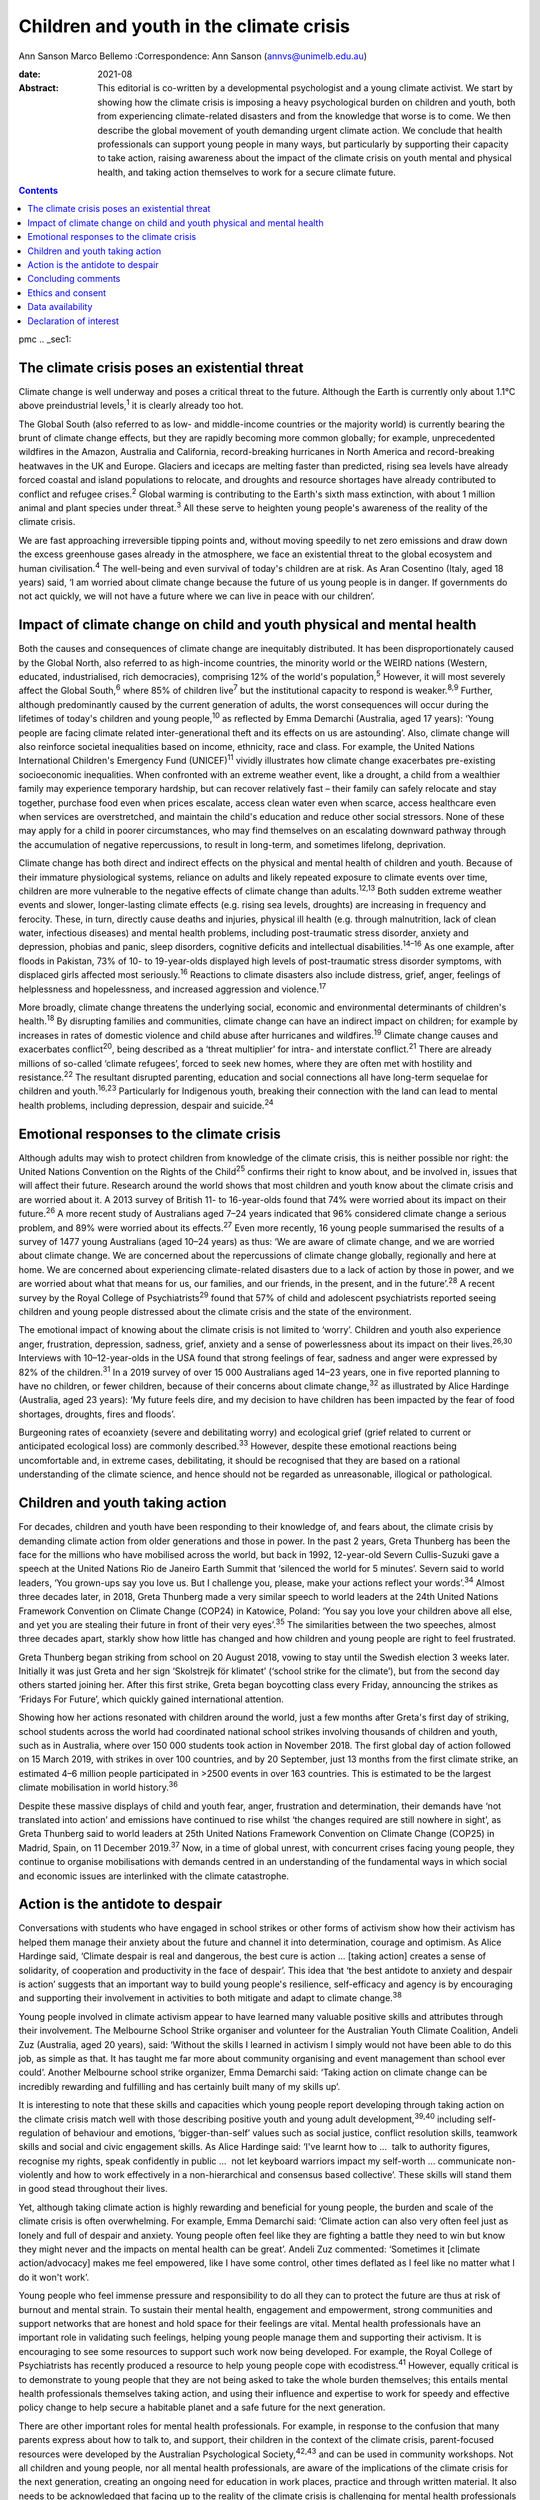 ========================================
Children and youth in the climate crisis
========================================



Ann Sanson
Marco Bellemo
:Correspondence: Ann Sanson (annvs@unimelb.edu.au)

:date: 2021-08

:Abstract:
   This editorial is co-written by a developmental psychologist and a
   young climate activist. We start by showing how the climate crisis is
   imposing a heavy psychological burden on children and youth, both
   from experiencing climate-related disasters and from the knowledge
   that worse is to come. We then describe the global movement of youth
   demanding urgent climate action. We conclude that health
   professionals can support young people in many ways, but particularly
   by supporting their capacity to take action, raising awareness about
   the impact of the climate crisis on youth mental and physical health,
   and taking action themselves to work for a secure climate future.


.. contents::
   :depth: 3
..

pmc
.. _sec1:

The climate crisis poses an existential threat
==============================================

Climate change is well underway and poses a critical threat to the
future. Although the Earth is currently only about 1.1°C above
preindustrial levels,\ :sup:`1` it is clearly already too hot.

The Global South (also referred to as low- and middle-income countries
or the majority world) is currently bearing the brunt of climate change
effects, but they are rapidly becoming more common globally; for
example, unprecedented wildfires in the Amazon, Australia and
California, record-breaking hurricanes in North America and
record-breaking heatwaves in the UK and Europe. Glaciers and icecaps are
melting faster than predicted, rising sea levels have already forced
coastal and island populations to relocate, and droughts and resource
shortages have already contributed to conflict and refugee
crises.\ :sup:`2` Global warming is contributing to the Earth's sixth
mass extinction, with about 1 million animal and plant species under
threat.\ :sup:`3` All these serve to heighten young people's awareness
of the reality of the climate crisis.

We are fast approaching irreversible tipping points and, without moving
speedily to net zero emissions and draw down the excess greenhouse gases
already in the atmosphere, we face an existential threat to the global
ecosystem and human civilisation.\ :sup:`4` The well-being and even
survival of today's children are at risk. As Aran Cosentino (Italy, aged
18 years) said, ‘I am worried about climate change because the future of
us young people is in danger. If governments do not act quickly, we will
not have a future where we can live in peace with our children’.

.. _sec2:

Impact of climate change on child and youth physical and mental health
======================================================================

Both the causes and consequences of climate change are inequitably
distributed. It has been disproportionately caused by the Global North,
also referred to as high-income countries, the minority world or the
WEIRD nations (Western, educated, industrialised, rich democracies),
comprising 12% of the world's population,\ :sup:`5` However, it will
most severely affect the Global South,\ :sup:`6` where 85% of children
live\ :sup:`7` but the institutional capacity to respond is
weaker.\ :sup:`8,9` Further, although predominantly caused by the
current generation of adults, the worst consequences will occur during
the lifetimes of today's children and young people,\ :sup:`10` as
reflected by Emma Demarchi (Australia, aged 17 years): ‘Young people are
facing climate related inter-generational theft and its effects on us
are astounding’. Also, climate change will also reinforce societal
inequalities based on income, ethnicity, race and class. For example,
the United Nations International Children's Emergency Fund
(UNICEF)\ :sup:`11` vividly illustrates how climate change exacerbates
pre-existing socioeconomic inequalities. When confronted with an extreme
weather event, like a drought, a child from a wealthier family may
experience temporary hardship, but can recover relatively fast – their
family can safely relocate and stay together, purchase food even when
prices escalate, access clean water even when scarce, access healthcare
even when services are overstretched, and maintain the child's education
and reduce other social stressors. None of these may apply for a child
in poorer circumstances, who may find themselves on an escalating
downward pathway through the accumulation of negative repercussions, to
result in long-term, and sometimes lifelong, deprivation.

Climate change has both direct and indirect effects on the physical and
mental health of children and youth. Because of their immature
physiological systems, reliance on adults and likely repeated exposure
to climate events over time, children are more vulnerable to the
negative effects of climate change than adults.\ :sup:`12,13` Both
sudden extreme weather events and slower, longer-lasting climate effects
(e.g. rising sea levels, droughts) are increasing in frequency and
ferocity. These, in turn, directly cause deaths and injuries, physical
ill health (e.g. through malnutrition, lack of clean water, infectious
diseases) and mental health problems, including post-traumatic stress
disorder, anxiety and depression, phobias and panic, sleep disorders,
cognitive deficits and intellectual disabilities.\ :sup:`14–16` As one
example, after floods in Pakistan, 73% of 10- to 19-year-olds displayed
high levels of post-traumatic stress disorder symptoms, with displaced
girls affected most seriously.\ :sup:`16` Reactions to climate disasters
also include distress, grief, anger, feelings of helplessness and
hopelessness, and increased aggression and violence.\ :sup:`17`

More broadly, climate change threatens the underlying social, economic
and environmental determinants of children's health.\ :sup:`18` By
disrupting families and communities, climate change can have an indirect
impact on children; for example by increases in rates of domestic
violence and child abuse after hurricanes and wildfires.\ :sup:`19`
Climate change causes and exacerbates conflict\ :sup:`20`, being
described as a ‘threat multiplier’ for intra- and interstate
conflict.\ :sup:`21` There are already millions of so-called ‘climate
refugees’, forced to seek new homes, where they are often met with
hostility and resistance.\ :sup:`22` The resultant disrupted parenting,
education and social connections all have long-term sequelae for
children and youth.\ :sup:`16,23` Particularly for Indigenous youth,
breaking their connection with the land can lead to mental health
problems, including depression, despair and suicide.\ :sup:`24`

.. _sec3:

Emotional responses to the climate crisis
=========================================

Although adults may wish to protect children from knowledge of the
climate crisis, this is neither possible nor right: the United Nations
Convention on the Rights of the Child\ :sup:`25` confirms their right to
know about, and be involved in, issues that will affect their future.
Research around the world shows that most children and youth know about
the climate crisis and are worried about it. A 2013 survey of British
11- to 16-year-olds found that 74% were worried about its impact on
their future.\ :sup:`26` A more recent study of Australians aged 7–24
years indicated that 96% considered climate change a serious problem,
and 89% were worried about its effects.\ :sup:`27` Even more recently,
16 young people summarised the results of a survey of 1477 young
Australians (aged 10–24 years) as thus: ‘We are aware of climate change,
and we are worried about climate change. We are concerned about the
repercussions of climate change globally, regionally and here at home.
We are concerned about experiencing climate-related disasters due to a
lack of action by those in power, and we are worried about what that
means for us, our families, and our friends, in the present, and in the
future’.\ :sup:`28` A recent survey by the Royal College of
Psychiatrists\ :sup:`29` found that 57% of child and adolescent
psychiatrists reported seeing children and young people distressed about
the climate crisis and the state of the environment.

The emotional impact of knowing about the climate crisis is not limited
to ‘worry’. Children and youth also experience anger, frustration,
depression, sadness, grief, anxiety and a sense of powerlessness about
its impact on their lives.\ :sup:`26,30` Interviews with 10–12-year-olds
in the USA found that strong feelings of fear, sadness and anger were
expressed by 82% of the children.\ :sup:`31` In a 2019 survey of over
15 000 Australians aged 14–23 years, one in five reported planning to
have no children, or fewer children, because of their concerns about
climate change,\ :sup:`32` as illustrated by Alice Hardinge (Australia,
aged 23 years): ‘My future feels dire, and my decision to have children
has been impacted by the fear of food shortages, droughts, fires and
floods’.

Burgeoning rates of ecoanxiety (severe and debilitating worry) and
ecological grief (grief related to current or anticipated ecological
loss) are commonly described.\ :sup:`33` However, despite these
emotional reactions being uncomfortable and, in extreme cases,
debilitating, it should be recognised that they are based on a rational
understanding of the climate science, and hence should not be regarded
as unreasonable, illogical or pathological.

.. _sec4:

Children and youth taking action
================================

For decades, children and youth have been responding to their knowledge
of, and fears about, the climate crisis by demanding climate action from
older generations and those in power. In the past 2 years, Greta
Thunberg has been the face for the millions who have mobilised across
the world, but back in 1992, 12-year-old Severn Cullis-Suzuki gave a
speech at the United Nations Rio de Janeiro Earth Summit that ‘silenced
the world for 5 minutes’. Severn said to world leaders, ‘You grown-ups
say you love us. But I challenge you, please, make your actions reflect
your words’.\ :sup:`34` Almost three decades later, in 2018, Greta
Thunberg made a very similar speech to world leaders at the 24th United
Nations Framework Convention on Climate Change (COP24) in Katowice,
Poland: ‘You say you love your children above all else, and yet you are
stealing their future in front of their very eyes’.\ :sup:`35` The
similarities between the two speeches, almost three decades apart,
starkly show how little has changed and how children and young people
are right to feel frustrated.

Greta Thunberg began striking from school on 20 August 2018, vowing to
stay until the Swedish election 3 weeks later. Initially it was just
Greta and her sign ‘Skolstrejk för klimatet’ (‘school strike for the
climate’), but from the second day others started joining her. After
this first strike, Greta began boycotting class every Friday, announcing
the strikes as ‘Fridays For Future’, which quickly gained international
attention.

Showing how her actions resonated with children around the world, just a
few months after Greta's first day of striking, school students across
the world had coordinated national school strikes involving thousands of
children and youth, such as in Australia, where over 150 000 students
took action in November 2018. The first global day of action followed on
15 March 2019, with strikes in over 100 countries, and by 20 September,
just 13 months from the first climate strike, an estimated 4–6 million
people participated in >2500 events in over 163 countries. This is
estimated to be the largest climate mobilisation in world
history.\ :sup:`36`

Despite these massive displays of child and youth fear, anger,
frustration and determination, their demands have ‘not translated into
action’ and emissions have continued to rise whilst ‘the changes
required are still nowhere in sight’, as Greta Thunberg said to world
leaders at 25th United Nations Framework Convention on Climate Change
(COP25) in Madrid, Spain, on 11 December 2019.\ :sup:`37` Now, in a time
of global unrest, with concurrent crises facing young people, they
continue to organise mobilisations with demands centred in an
understanding of the fundamental ways in which social and economic
issues are interlinked with the climate catastrophe.

.. _sec5:

Action is the antidote to despair
=================================

Conversations with students who have engaged in school strikes or other
forms of activism show how their activism has helped them manage their
anxiety about the future and channel it into determination, courage and
optimism. As Alice Hardinge said, ‘Climate despair is real and
dangerous, the best cure is action … [taking action] creates a sense of
solidarity, of cooperation and productivity in the face of despair’.
This idea that ‘the best antidote to anxiety and despair is action’
suggests that an important way to build young people's resilience,
self-efficacy and agency is by encouraging and supporting their
involvement in activities to both mitigate and adapt to climate
change.\ :sup:`38`

Young people involved in climate activism appear to have learned many
valuable positive skills and attributes through their involvement. The
Melbourne School Strike organiser and volunteer for the Australian Youth
Climate Coalition, Andeli Zuz (Australia, aged 20 years), said: ‘Without
the skills I learned in activism I simply would not have been able to do
this job, as simple as that. It has taught me far more about community
organising and event management than school ever could’. Another
Melbourne school strike organizer, Emma Demarchi said: ‘Taking action on
climate change can be incredibly rewarding and fulfilling and has
certainly built many of my skills up’.

It is interesting to note that these skills and capacities which young
people report developing through taking action on the climate crisis
match well with those describing positive youth and young adult
development,\ :sup:`39,40` including self-regulation of behaviour and
emotions, ‘bigger-than-self’ values such as social justice, conflict
resolution skills, teamwork skills and social and civic engagement
skills. As Alice Hardinge said: ‘I've learnt how to …  talk to authority
figures, recognise my rights, speak confidently in public …  not let
keyboard warriors impact my self-worth … communicate non-violently and
how to work effectively in a non-hierarchical and consensus based
collective’. These skills will stand them in good stead throughout their
lives.

Yet, although taking climate action is highly rewarding and beneficial
for young people, the burden and scale of the climate crisis is often
overwhelming. For example, Emma Demarchi said: ‘Climate action can also
very often feel just as lonely and full of despair and anxiety. Young
people often feel like they are fighting a battle they need to win but
know they might never and the impacts on mental health can be great’.
Andeli Zuz commented: ‘Sometimes it [climate action/advocacy] makes me
feel empowered, like I have some control, other times deflated as I feel
like no matter what I do it won't work’.

Young people who feel immense pressure and responsibility to do all they
can to protect the future are thus at risk of burnout and mental strain.
To sustain their mental health, engagement and empowerment, strong
communities and support networks that are honest and hold space for
their feelings are vital. Mental health professionals have an important
role in validating such feelings, helping young people manage them and
supporting their activism. It is encouraging to see some resources to
support such work now being developed. For example, the Royal College of
Psychiatrists has recently produced a resource to help young people cope
with ecodistress.\ :sup:`41` However, equally critical is to demonstrate
to young people that they are not being asked to take the whole burden
themselves; this entails mental health professionals themselves taking
action, and using their influence and expertise to work for speedy and
effective policy change to help secure a habitable planet and a safe
future for the next generation.

There are other important roles for mental health professionals. For
example, in response to the confusion that many parents express about
how to talk to, and support, their children in the context of the
climate crisis, parent-focused resources were developed by the
Australian Psychological Society,\ :sup:`42,43` and can be used in
community workshops. Not all children and young people, nor all mental
health professionals, are aware of the implications of the climate
crisis for the next generation, creating an ongoing need for education
in work places, practice and through written material. It also needs to
be acknowledged that facing up to the reality of the climate crisis is
challenging for mental health professionals themselves. In Australia,
Psychology for a Safe Climate
(https://www.psychologyforasafeclimate.org) has developed resources and
methodologies for supporting activists, including health professionals,
to manage their climate grief. In advocating for policy change, strong
position statements from our professional organisations can be a
valuable tool.

.. _sec6:

Concluding comments
===================

The climate crisis is already placing significant psychological burdens
on children and young people, from both direct experience and simply
knowing the dangers it poses for their future. Yet until recently,
children's voices have been neglected in discussions of the climate
crisis. But the courage and determination of Greta Thunberg acted as a
catalyst for children in their millions to raise their voices and demand
to be taken seriously, and to demand action.

Mental health professionals can help to protect the next generation and
prepare them for the future. Clinicians need to be aware of how the
climate crisis can cause emotional distress, and recognise and respond
to the psychological consequences of exposure to the effects of climate
change, especially in the Global South, where psychological help is
scant.\ :sup:`8` Supporting young people in speaking out and taking
action, whether to protect their communities from the effects of climate
change or to demand action by politicians and others, may be the most
beneficial approach that mental health professionals can take. Such
action builds beliefs in self-efficacy and collective efficacy,
practical active citizenship skills, courage and hope,\ :sup:`9,13`
which is reinforced when young people can see that mental health
professionals are also taking action. This editorial seeks to help give
voice to youth and provide an example of intergenerational partnership.

However, without speedy action at a global scale to prevent catastrophic
climate change, it will not be possible to protect young people's
psychological well-being, or even their survival. Today's adults may be
the last generation that can ensure a liveable world for future
generations. They need to act as citizens to demand effective and speedy
climate action, and not rely on young people to carry this burden alone.
For mental health professionals who have responsibility for protecting
human health and well-being, there is a particular moral imperative to
use their status and expertise, individually and collectively, to speak
out on behalf of the children and youth of today and tomorrow.

.. _sec7:

Ethics and consent
==================

No ethical approval was required for this editorial. Young people
provided quotes voluntarily and explicitly agreed to them being used.
This paper includes quotes volunteered by young people aged 17–24 years,
who were known to the second author through their joint engagement in
the school strike movement. They were invited to provide responses to a
series of questions for the purposes of this editorial, and gave their
written consent to them being used herein.

**Ann Sanson** (PhD) is an Honorary Professorial Fellow at the
Department of Paediatrics, University of Melbourne, Australia. **Marco
Bellemo** is an organiser with School Strike For Climate in Australia.

.. _sec-das1:

Data availability
=================

The quotes used in this editorial were provided specifically for this
purpose. Access to them would require further consent from the
participants. The corresponding author (A.S.) can be contacted for
further information.

Both authors made substantial contributions to this editorial, jointly
planning and co-writing it.

.. _nts4:

Declaration of interest
=======================

None.
